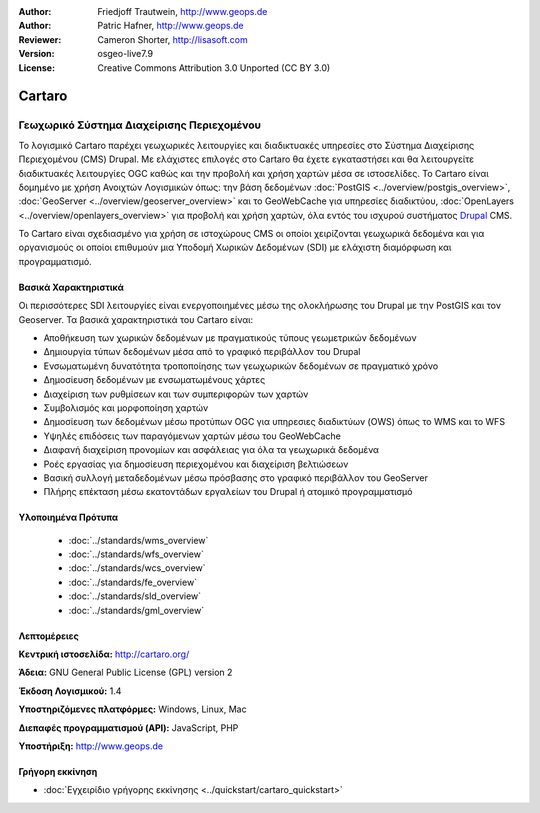 :Author: Friedjoff Trautwein, http://www.geops.de
:Author: Patric Hafner, http://www.geops.de
:Reviewer: Cameron Shorter, http://lisasoft.com
:Version: osgeo-live7.9
:License: Creative Commons Attribution 3.0 Unported (CC BY 3.0)

.. image:: ../../images/project_logos/logo-cartaro.png
  :scale: 100%
  :alt: project logo
  :align: right
  :target: http://cartaro.org

Cartaro
================================================================================

Γεωχωρικό Σύστημα Διαχείρισης Περιεχομένου
~~~~~~~~~~~~~~~~~~~~~~~~~~~~~~~~~~~~~~~~~~~~~~~~~~~~~~~~~~~~~~~~~~~~~~~~~~~~~~~~
Το λογισμικό Cartaro παρέχει γεωχωρικές λειτουργίες και διαδικτυακές υπηρεσίες στο Σύστημα Διαχείρισης Περιεχομένου (CMS)  Drupal. Με ελάχιστες επιλογές στο Cartaro θα έχετε εγκαταστήσει και θα λειτουργείτε διαδικτυακές λειτουργίες OGC καθώς και την προβολή και χρήση χαρτών μέσα σε ιστοσελίδες. Το Cartaro είναι δομημένο με χρήση Ανοιχτών Λογισμικών όπως: την βάση δεδομένων :doc:`PostGIS <../overview/postgis_overview>`, :doc:`GeoServer <../overview/geoserver_overview>` και το GeoWebCache για υπηρεσίες διαδικτύου, :doc:`OpenLayers <../overview/openlayers_overview>` για προβολή και χρήση χαρτών, όλα εντός του ισχυρού συστήματος `Drupal <http://drupal.org>`_ CMS.     

To Cartaro είναι σχεδιασμένο για χρήση σε ιστοχώρους  CMS οι οποίοι χειρίζονται γεωχωρικά δεδομένα και για οργανισμούς οι οποίοι επιθυμούν μια Υποδομή Χωρικών Δεδομένων (SDI) με ελάχιστη διαμόρφωση και προγραμματισμό.  

.. image:: ../../images/screenshots/1024x768/cartaro_frontpage.png
  :scale: 50%
  :alt: Cartaro Frontpage
  :align: right

Βασικά Χαρακτηριστικά
--------------------------------------------------------------------------------

Οι περισσότερες SDI λειτουργίες είναι ενεργοποιημένες μέσω της ολοκλήρωσης του Drupal με την PostGIS και τον Geoserver. Τα βασικά χαρακτηριστικά του Cartaro είναι:

* Αποθήκευση των χωρικών δεδομένων με πραγματικούς τύπους γεωμετρικών δεδομένων 
* Δημιουργία τύπων δεδομένων μέσα από το γραφικό περιβάλλον του Drupal
* Ενσωματωμένη δυνατότητα τροποποίησης των γεωχωρικών δεδομένων σε πραγματικό χρόνο
* Δημοσίευση δεδομένων με ενσωματωμένους χάρτες
* Διαχείριση των ρυθμίσεων και των συμπεριφορών των χαρτών
* Συμβολισμός και μορφοποίηση χαρτών
* Δημοσίευση των δεδομένων μέσω προτύπων OGC για υπηρεσιες διαδικτύων (OWS) όπως το WMS και το WFS 
* Υψηλές επιδόσεις των παραγόμενων χαρτών μέσω του GeoWebCache
* Διαφανή διαχείριση προνομίων και ασφάλειας για όλα τα γεωχωρικά δεδομένα
* Ροές εργασίας για δημοσίευση περιεχομένου και διαχείριση βελτιώσεων
* Βασική συλλογή μεταδεδομένων μέσω πρόσβασης στο γραφικό περιβάλλον του GeoServer
* Πλήρης επέκταση μέσω εκατοντάδων εργαλείων του Drupal ή ατομικό προγραμματισμό

Υλοποιημένα Πρότυπα
--------------------------------------------------------------------------------

  * :doc:`../standards/wms_overview`
  * :doc:`../standards/wfs_overview`
  * :doc:`../standards/wcs_overview`
  * :doc:`../standards/fe_overview`
  * :doc:`../standards/sld_overview` 
  * :doc:`../standards/gml_overview`

Λεπτομέρειες
--------------------------------------------------------------------------------

**Κεντρική ιστοσελίδα:** http://cartaro.org/

**Άδεια:** GNU General Public License (GPL) version 2

**Έκδοση Λογισμικού:** 1.4

**Υποστηριζόμενες πλατφόρμες:** Windows, Linux, Mac

**Διεπαφές προγραμματισμού (API):** JavaScript, PHP

**Υποστήριξη:** http://www.geops.de

Γρήγορη εκκίνηση
--------------------------------------------------------------------------------
    
* :doc:`Εγχειρίδιο γρήγορης εκκίνησης <../quickstart/cartaro_quickstart>`
